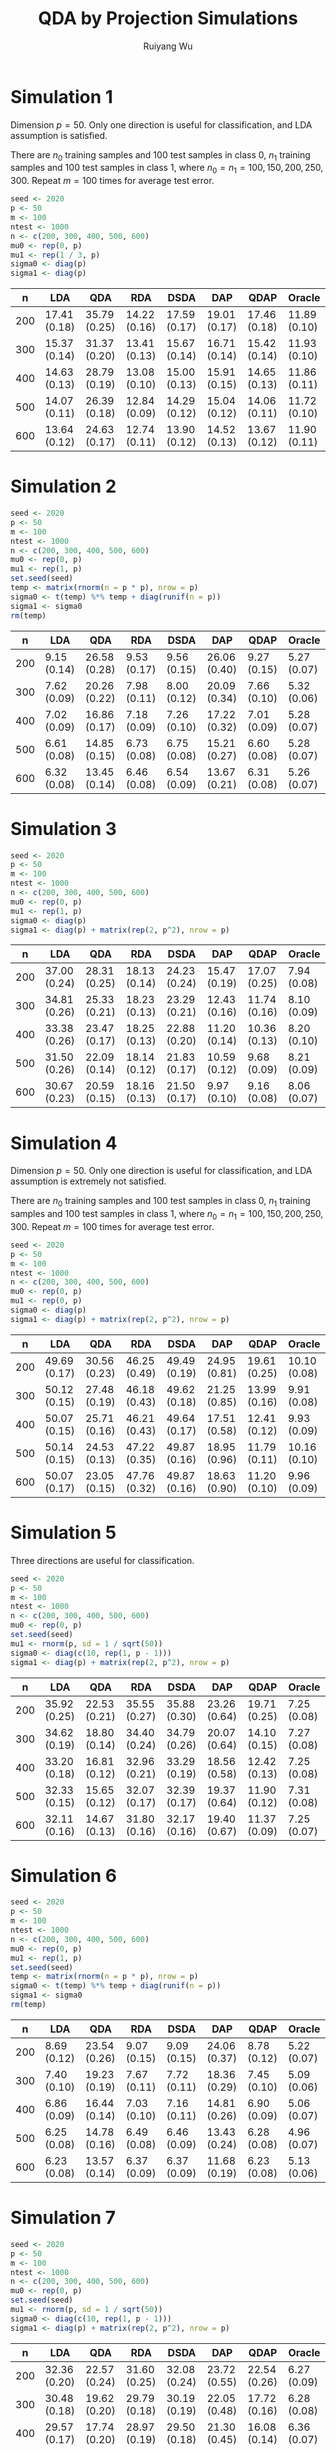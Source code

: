 #+title: QDA by Projection Simulations
#+author: Ruiyang Wu

#+property: header-args :session *R:QDA by Projection* :results output silent :eval no-export

#+name: r initialization
#+begin_src R :exports none
  library(doParallel)
  library(doRNG)
  library(tidyr)
  library(dplyr)
  library(ggplot2)
  source("R/datagen_sl.R")
  source("R/data_analysis_wrapper.R")
  source("R/data_summary.R")
  source("R/resave.R")
  num_cores <- 4
  registerDoParallel(cores = num_cores)
  if (file.exists("out/simulation_summary.RData"))
    load("out/simulation_summary.RData")
#+end_src

* Simulation 1
Dimension \(p=50\). Only one direction is useful for classification,
and LDA assumption is satisfied.

There are \(n_0\) training samples and 100 test samples in class 0,
\(n_1\) training samples and 100 test samples in class 1, where
\(n_0=n_1=100,150,200,250,300\). Repeat \(m=100\) times for average
test error.

#+name: simulation 1 setup
#+begin_src R
  seed <- 2020
  p <- 50
  m <- 100
  ntest <- 1000
  n <- c(200, 300, 400, 500, 600)
  mu0 <- rep(0, p)
  mu1 <- rep(1 / 3, p)
  sigma0 <- diag(p)
  sigma1 <- diag(p)
#+end_src

#+call: data generation()

#+call: models evaluation(name="sl1")

#+call: data summary[:results value replace :colnames yes](name="sl1")

#+RESULTS:
|   n | LDA          | QDA          | RDA          | DSDA         | DAP          | QDAP         | Oracle       |
|-----+--------------+--------------+--------------+--------------+--------------+--------------+--------------|
| 200 | 17.41 (0.18) | 35.79 (0.25) | 14.22 (0.16) | 17.59 (0.17) | 19.01 (0.17) | 17.46 (0.18) | 11.89 (0.10) |
| 300 | 15.37 (0.14) | 31.37 (0.20) | 13.41 (0.13) | 15.67 (0.14) | 16.71 (0.14) | 15.42 (0.14) | 11.93 (0.10) |
| 400 | 14.63 (0.13) | 28.79 (0.19) | 13.08 (0.10) | 15.00 (0.13) | 15.91 (0.15) | 14.65 (0.13) | 11.86 (0.11) |
| 500 | 14.07 (0.11) | 26.39 (0.18) | 12.84 (0.09) | 14.29 (0.12) | 15.04 (0.12) | 14.06 (0.11) | 11.72 (0.10) |
| 600 | 13.64 (0.12) | 24.63 (0.17) | 12.74 (0.11) | 13.90 (0.12) | 14.52 (0.13) | 13.67 (0.12) | 11.90 (0.11) |

* Simulation 2
# I have to change seed to 2019 for this one, or it will throw an error
# saying "error code 1 from Lapack routine 'dgesdd'". It turns out to be
# concerning rda. (no longer true)

#+name: simulation 2 setup
#+begin_src R
  seed <- 2020
  p <- 50
  m <- 100
  ntest <- 1000
  n <- c(200, 300, 400, 500, 600)
  mu0 <- rep(0, p)
  mu1 <- rep(1, p)
  set.seed(seed)
  temp <- matrix(rnorm(n = p * p), nrow = p)
  sigma0 <- t(temp) %*% temp + diag(runif(n = p))
  sigma1 <- sigma0
  rm(temp)
#+end_src

#+call: data generation()

#+call: models evaluation(name="sl2")

#+call: data summary[:results value replace :colnames yes](name="sl2")

#+RESULTS:
|   n | LDA         | QDA          | RDA         | DSDA        | DAP          | QDAP        | Oracle      |
|-----+-------------+--------------+-------------+-------------+--------------+-------------+-------------|
| 200 | 9.15 (0.14) | 26.58 (0.28) | 9.53 (0.17) | 9.56 (0.15) | 26.06 (0.40) | 9.27 (0.15) | 5.27 (0.07) |
| 300 | 7.62 (0.09) | 20.26 (0.22) | 7.98 (0.11) | 8.00 (0.12) | 20.09 (0.34) | 7.66 (0.10) | 5.32 (0.06) |
| 400 | 7.02 (0.09) | 16.86 (0.17) | 7.18 (0.09) | 7.26 (0.10) | 17.22 (0.32) | 7.01 (0.09) | 5.28 (0.07) |
| 500 | 6.61 (0.08) | 14.85 (0.15) | 6.73 (0.08) | 6.75 (0.08) | 15.21 (0.27) | 6.60 (0.08) | 5.28 (0.07) |
| 600 | 6.32 (0.08) | 13.45 (0.14) | 6.46 (0.08) | 6.54 (0.09) | 13.67 (0.21) | 6.31 (0.08) | 5.26 (0.07) |

* Simulation 3

#+name: simulation 3 setup
#+begin_src R
  seed <- 2020
  p <- 50
  m <- 100
  ntest <- 1000
  n <- c(200, 300, 400, 500, 600)
  mu0 <- rep(0, p)
  mu1 <- rep(1, p)
  sigma0 <- diag(p)
  sigma1 <- diag(p) + matrix(rep(2, p^2), nrow = p)
#+end_src

#+call: data generation()

#+call: models evaluation(name="sl3")

#+call: data summary[:results value replace :colnames yes](name="sl3")

#+RESULTS:
|   n | LDA          | QDA          | RDA          | DSDA         | DAP          | QDAP         | Oracle      |
|-----+--------------+--------------+--------------+--------------+--------------+--------------+-------------|
| 200 | 37.00 (0.24) | 28.31 (0.25) | 18.13 (0.14) | 24.23 (0.24) | 15.47 (0.19) | 17.07 (0.25) | 7.94 (0.08) |
| 300 | 34.81 (0.26) | 25.33 (0.21) | 18.23 (0.13) | 23.29 (0.21) | 12.43 (0.16) | 11.74 (0.16) | 8.10 (0.09) |
| 400 | 33.38 (0.26) | 23.47 (0.17) | 18.25 (0.13) | 22.88 (0.20) | 11.20 (0.14) | 10.36 (0.13) | 8.20 (0.10) |
| 500 | 31.50 (0.26) | 22.09 (0.14) | 18.14 (0.12) | 21.83 (0.17) | 10.59 (0.12) | 9.68 (0.09)  | 8.21 (0.09) |
| 600 | 30.67 (0.23) | 20.59 (0.15) | 18.16 (0.13) | 21.50 (0.17) | 9.97 (0.10)  | 9.16 (0.08)  | 8.06 (0.07) |

* Simulation 4
Dimension \(p=50\). Only one direction is useful for classification,
and LDA assumption is extremely not satisfied.

There are \(n_0\) training samples and 100 test samples in class 0,
\(n_1\) training samples and 100 test samples in class 1, where
\(n_0=n_1=100,150,200,250,300\). Repeat \(m=100\) times for average
test error.

#+name: simulation 4 setup
#+begin_src R
  seed <- 2020
  p <- 50
  m <- 100
  ntest <- 1000
  n <- c(200, 300, 400, 500, 600)
  mu0 <- rep(0, p)
  mu1 <- rep(0, p)
  sigma0 <- diag(p)
  sigma1 <- diag(p) + matrix(rep(2, p^2), nrow = p)
#+end_src

#+call: data generation()

#+call: models evaluation(name="sl4")

#+call: data summary[:results value replace :colnames yes](name="sl4")

#+RESULTS:
|   n | LDA          | QDA          | RDA          | DSDA         | DAP          | QDAP         | Oracle       |
|-----+--------------+--------------+--------------+--------------+--------------+--------------+--------------|
| 200 | 49.69 (0.17) | 30.56 (0.23) | 46.25 (0.49) | 49.49 (0.19) | 24.95 (0.81) | 19.61 (0.25) | 10.10 (0.08) |
| 300 | 50.12 (0.15) | 27.48 (0.19) | 46.18 (0.43) | 49.62 (0.18) | 21.25 (0.85) | 13.99 (0.16) | 9.91 (0.08)  |
| 400 | 50.07 (0.15) | 25.71 (0.16) | 46.21 (0.43) | 49.64 (0.17) | 17.51 (0.58) | 12.41 (0.12) | 9.93 (0.09)  |
| 500 | 50.14 (0.15) | 24.53 (0.13) | 47.22 (0.35) | 49.87 (0.16) | 18.95 (0.96) | 11.79 (0.11) | 10.16 (0.10) |
| 600 | 50.07 (0.17) | 23.05 (0.15) | 47.76 (0.32) | 49.87 (0.16) | 18.63 (0.90) | 11.20 (0.10) | 9.96 (0.09)  |

* Simulation 5
Three directions are useful for classification.

#+name: simulation 5 setup
#+begin_src R
  seed <- 2020
  p <- 50
  m <- 100
  ntest <- 1000
  n <- c(200, 300, 400, 500, 600)
  mu0 <- rep(0, p)
  set.seed(seed)
  mu1 <- rnorm(p, sd = 1 / sqrt(50))
  sigma0 <- diag(c(10, rep(1, p - 1)))
  sigma1 <- diag(p) + matrix(rep(2, p^2), nrow = p)
#+end_src

#+call: data generation()

#+call: models evaluation(name="sl5")

#+call: data summary[:results value replace :colnames yes](name="sl5")

#+RESULTS:
|   n | LDA          | QDA          | RDA          | DSDA         | DAP          | QDAP         | Oracle      |
|-----+--------------+--------------+--------------+--------------+--------------+--------------+-------------|
| 200 | 35.92 (0.25) | 22.53 (0.21) | 35.55 (0.27) | 35.88 (0.30) | 23.26 (0.64) | 19.71 (0.25) | 7.25 (0.08) |
| 300 | 34.62 (0.19) | 18.80 (0.14) | 34.40 (0.24) | 34.79 (0.26) | 20.07 (0.64) | 14.10 (0.15) | 7.27 (0.08) |
| 400 | 33.20 (0.18) | 16.81 (0.12) | 32.96 (0.21) | 33.29 (0.19) | 18.56 (0.58) | 12.42 (0.13) | 7.25 (0.08) |
| 500 | 32.33 (0.15) | 15.65 (0.12) | 32.07 (0.17) | 32.39 (0.17) | 19.37 (0.64) | 11.90 (0.12) | 7.31 (0.08) |
| 600 | 32.11 (0.16) | 14.67 (0.13) | 31.80 (0.16) | 32.17 (0.16) | 19.40 (0.67) | 11.37 (0.09) | 7.25 (0.07) |

* Simulation 6
#+name: simulation 6 setup
#+begin_src R
  seed <- 2020
  p <- 50
  m <- 100
  ntest <- 1000
  n <- c(200, 300, 400, 500, 600)
  mu0 <- rep(0, p)
  mu1 <- rep(1, p)
  set.seed(seed)
  temp <- matrix(rnorm(n = p * p), nrow = p)
  sigma0 <- t(temp) %*% temp + diag(runif(n = p))
  sigma1 <- sigma0
  rm(temp)
#+end_src

#+call: data generation(t_dist=1,nu=3)

#+call: models evaluation(name="sl6")

#+call: data summary[:results value replace :colnames yes](name="sl6")

#+RESULTS:
|   n | LDA         | QDA          | RDA         | DSDA        | DAP          | QDAP        | Oracle      |
|-----+-------------+--------------+-------------+-------------+--------------+-------------+-------------|
| 200 | 8.69 (0.12) | 23.54 (0.26) | 9.07 (0.15) | 9.09 (0.15) | 24.06 (0.37) | 8.78 (0.12) | 5.22 (0.07) |
| 300 | 7.40 (0.10) | 19.23 (0.19) | 7.67 (0.11) | 7.72 (0.11) | 18.36 (0.29) | 7.45 (0.10) | 5.09 (0.06) |
| 400 | 6.86 (0.09) | 16.44 (0.14) | 7.03 (0.10) | 7.16 (0.11) | 14.81 (0.26) | 6.90 (0.09) | 5.06 (0.07) |
| 500 | 6.25 (0.08) | 14.78 (0.16) | 6.49 (0.08) | 6.46 (0.09) | 13.43 (0.24) | 6.28 (0.08) | 4.96 (0.07) |
| 600 | 6.23 (0.08) | 13.57 (0.14) | 6.37 (0.09) | 6.37 (0.09) | 11.68 (0.19) | 6.23 (0.08) | 5.13 (0.06) |

* Simulation 7
#+name: simulation 7 setup
#+begin_src R
  seed <- 2020
  p <- 50
  m <- 100
  ntest <- 1000
  n <- c(200, 300, 400, 500, 600)
  mu0 <- rep(0, p)
  set.seed(seed)
  mu1 <- rnorm(p, sd = 1 / sqrt(50))
  sigma0 <- diag(c(10, rep(1, p - 1)))
  sigma1 <- diag(p) + matrix(rep(2, p^2), nrow = p)
#+end_src

#+call: data generation(t_dist=1,nu=3)

#+call: models evaluation(name="sl7")

#+call: data summary[:results value replace :colnames yes](name="sl7")

#+RESULTS:
|   n | LDA          | QDA          | RDA          | DSDA         | DAP          | QDAP         | Oracle      |
|-----+--------------+--------------+--------------+--------------+--------------+--------------+-------------|
| 200 | 32.36 (0.20) | 22.57 (0.24) | 31.60 (0.25) | 32.08 (0.24) | 23.72 (0.55) | 22.54 (0.26) | 6.27 (0.09) |
| 300 | 30.48 (0.18) | 19.62 (0.20) | 29.79 (0.18) | 30.19 (0.19) | 22.05 (0.48) | 17.72 (0.16) | 6.28 (0.08) |
| 400 | 29.57 (0.17) | 17.74 (0.20) | 28.97 (0.19) | 29.50 (0.18) | 21.30 (0.45) | 16.08 (0.14) | 6.36 (0.07) |
| 500 | 28.52 (0.16) | 16.48 (0.18) | 27.97 (0.15) | 28.19 (0.16) | 21.10 (0.44) | 15.43 (0.13) | 6.22 (0.08) |
| 600 | 28.08 (0.14) | 16.03 (0.21) | 27.52 (0.14) | 27.99 (0.14) | 20.87 (0.45) | 14.77 (0.11) | 6.18 (0.07) |

* Various Code Blocks
:PROPERTIES:
:APPENDIX: t
:END:
** Data Generation Code
#+name: data generation
#+begin_src R :var t_dist=0 nu=0
  set.seed(seed)
  data <- datagen_sl(mu0 = mu0, mu1 = mu1,
                     sigma0 = sigma0, sigma1 = sigma1,
                     t_dist = t_dist, nu = nu,
                     m = m, ntest = ntest, n = n)
#+end_src
** Models Evaluation Code
#+name: models evaluation
#+begin_src R :var name="foo" qdap=1 lda=1 qda=1 dsda=1 sqda=1 rda=1 test=0 parallel=1
  len_n <- length(n)
  pred_err <- vector("list", len_n)
  if (parallel == TRUE) {
    Sys.setenv(OMP_NUM_THREADS = 1)
    for (i in 1:len_n) {
      pred_err[[i]] <- foreach(j = 1:m, .combine = rbind,
                               .options.RNG = seed) %dorng%
        data_analysis_sl(x = data$x[[i]][[j]], y = data$y[[i]],
                         xnew = data$xnew[[i]][[j]], ynew = data$ynew[[i]],
                         oracle_rule = data$oracle_rule, qdap = qdap, lda = lda, qda = qda,
                         dsda = dsda, sqda = sqda, rda = rda)
    }
    Sys.setenv(OMP_NUM_THREADS = 4)
  } else {
    for (i in 1:len_n) {
      for (j in 1:m) {
        pred_err[[i]] <-
          rbind(pred_err[[i]],
                data_analysis_sl(x = data$x[[i]][[j]], y = data$y[[i]],
                                 xnew = data$xnew[[i]][[j]], ynew = data$ynew[[i]],
                                 oracle_rule = data$oracle_rule, qdap = qdap, lda = lda, qda = qda,
                                 dsda = dsda, sqda = sqda, rda = rda))
      }
    }
  }
  obj_name <- paste0("pred_err_", name)
  assign(obj_name, pred_err)
  if (test == FALSE)
    resave(list = obj_name, file = "out/simulation_summary.RData")
#+end_src
** Data Summary Code
#+name: data summary
#+begin_src R :var name="foo"
  obj_name <- paste0("pred_err_", name)
  out <- paste0("out/", name, ".pdf")
  len_n <- length(n)
  data_summarized <- NULL
  for (i in 1:len_n) {
    data_summarized <-
      rbind(data_summarized,
            data.frame(summary_se(get(obj_name)[[i]]), n = n[i]))
  }
  pdf(out)
  pd <- position_dodge(8)
  plot <- ggplot(data_summarized, aes(x = n, y = prediction.error,
                                      colour = method)) +
    scale_x_continuous(breaks = n) +
    geom_errorbar(aes(ymin = prediction.error - ci.95,
                      ymax = prediction.error + ci.95),
                  width = 10, position = pd) +
    geom_line(position = pd) +
    geom_point(position = pd)
  print(plot)
  dev.off()
  data_summarized %>%
    dplyr::select(- ci.95) %>%
    mutate(prediction.error
           = format(round(prediction.error * 100, 2), nsmall = 2)) %>%
    mutate(standard.error = paste0("(", format(round(standard.error * 100, 2),
                                               nsmall = 2), ")")) %>%
    unite(col = prediction.error, prediction.error, standard.error, sep = " ") %>%
    spread(key = method, value = prediction.error)
#+end_src

* COMMENT Local Variables

# Local Variables:
# org-confirm-babel-evaluate: nil
# End:
